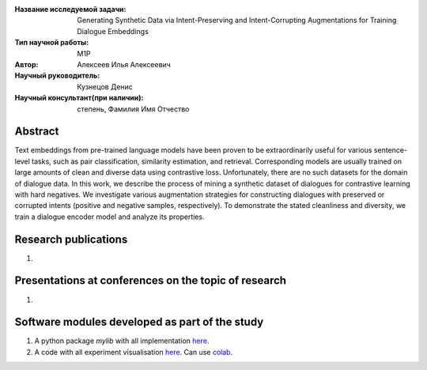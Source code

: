 |test| |codecov| |docs|

.. |test| image:: https://github.com/intsystems/ProjectTemplate/workflows/test/badge.svg
    :target: https://github.com/intsystems/ProjectTemplate/tree/master
    :alt: Test status
    
.. |codecov| image:: https://img.shields.io/codecov/c/github/intsystems/ProjectTemplate/master
    :target: https://app.codecov.io/gh/intsystems/ProjectTemplate
    :alt: Test coverage
    
.. |docs| image:: https://github.com/intsystems/ProjectTemplate/workflows/docs/badge.svg
    :target: https://intsystems.github.io/ProjectTemplate/
    :alt: Docs status


.. class:: center

    :Название исследуемой задачи: Generating Synthetic Data via Intent-Preserving and Intent-Corrupting Augmentations for Training Dialogue Embeddings
    :Тип научной работы: M1P
    :Автор: Алексеев Илья Алексеевич
    :Научный руководитель: Кузнецов Денис
    :Научный консультант(при наличии): степень, Фамилия Имя Отчество

Abstract
========

Text embeddings from pre-trained language models have been proven to be extraordinarily useful for various sentence-level tasks, such as pair classification, similarity estimation, and retrieval. Corresponding models are usually trained on large amounts of clean and diverse data using contrastive loss. Unfortunately, there are no such datasets for the domain of dialogue data. In this work, we describe the process of mining a synthetic dataset of dialogues for contrastive learning with hard negatives. We investigate various augmentation strategies for constructing dialogues with preserved or corrupted intents (positive and negative samples, respectively). To demonstrate the stated cleanliness and diversity, we train a dialogue encoder model and analyze its properties.

Research publications
===============================
1. 

Presentations at conferences on the topic of research
================================================
1. 

Software modules developed as part of the study
======================================================
1. A python package *mylib* with all implementation `here <https://github.com/intsystems/ProjectTemplate/tree/master/src>`_.
2. A code with all experiment visualisation `here <https://github.comintsystems/ProjectTemplate/blob/master/code/main.ipynb>`_. Can use `colab <http://colab.research.google.com/github/intsystems/ProjectTemplate/blob/master/code/main.ipynb>`_.

